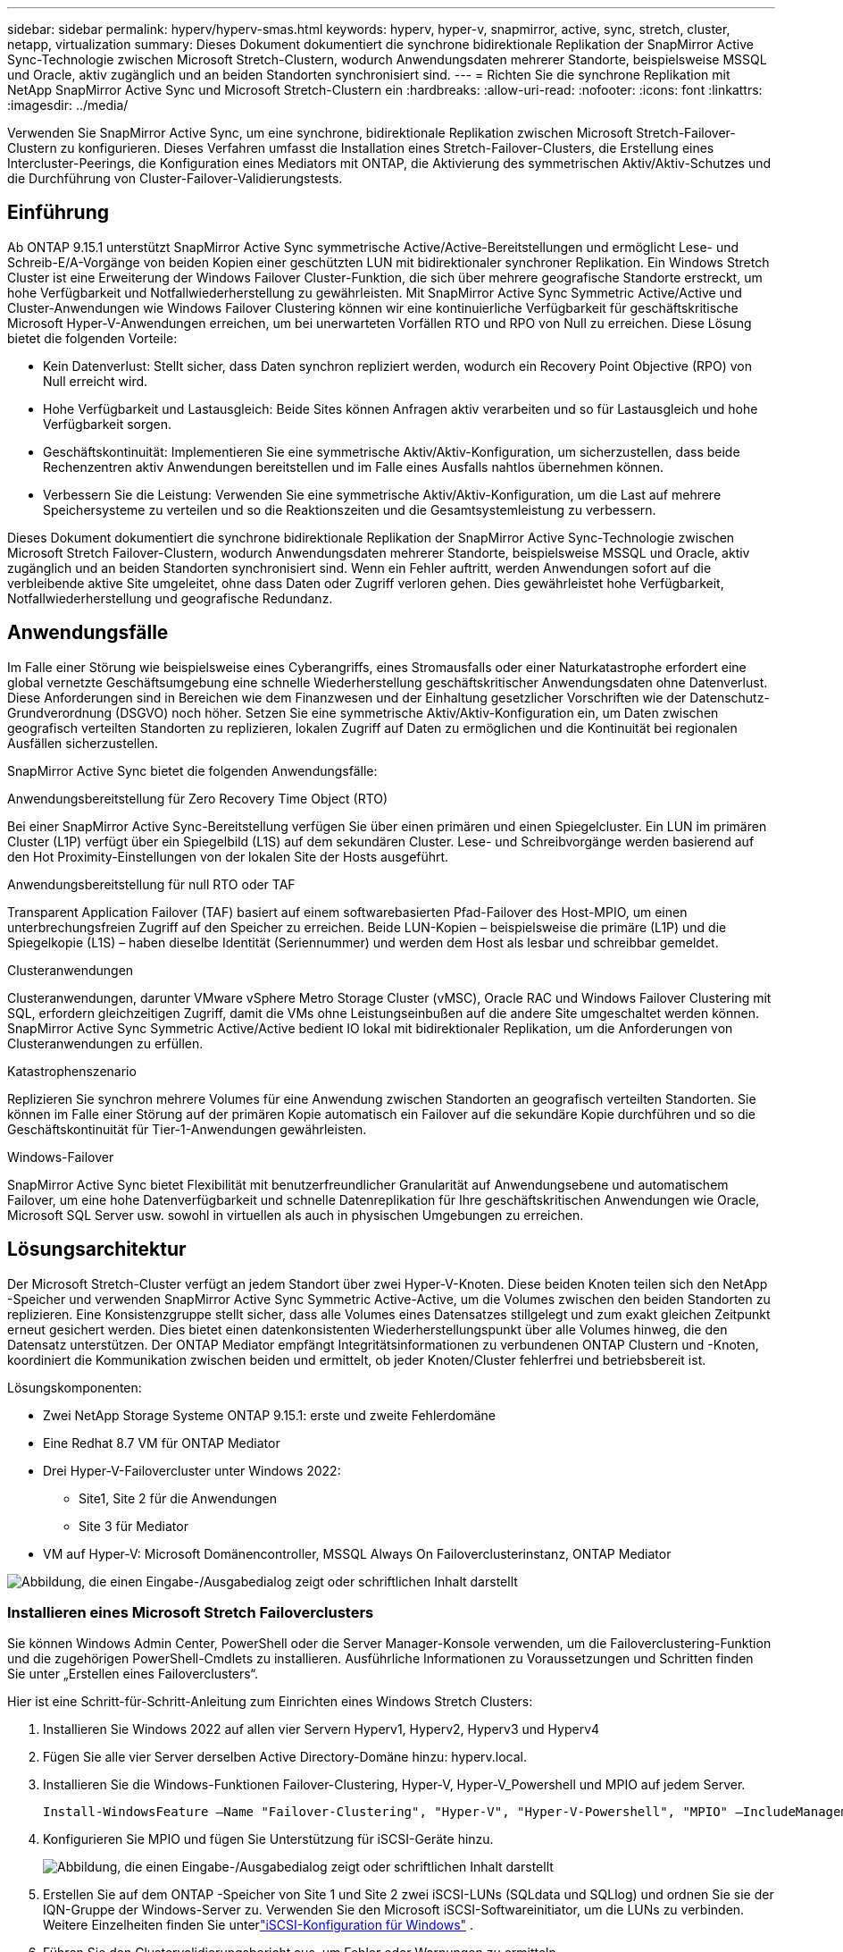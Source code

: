 ---
sidebar: sidebar 
permalink: hyperv/hyperv-smas.html 
keywords: hyperv, hyper-v, snapmirror, active, sync, stretch, cluster, netapp, virtualization 
summary: Dieses Dokument dokumentiert die synchrone bidirektionale Replikation der SnapMirror Active Sync-Technologie zwischen Microsoft Stretch-Clustern, wodurch Anwendungsdaten mehrerer Standorte, beispielsweise MSSQL und Oracle, aktiv zugänglich und an beiden Standorten synchronisiert sind. 
---
= Richten Sie die synchrone Replikation mit NetApp SnapMirror Active Sync und Microsoft Stretch-Clustern ein
:hardbreaks:
:allow-uri-read: 
:nofooter: 
:icons: font
:linkattrs: 
:imagesdir: ../media/


[role="lead"]
Verwenden Sie SnapMirror Active Sync, um eine synchrone, bidirektionale Replikation zwischen Microsoft Stretch-Failover-Clustern zu konfigurieren.  Dieses Verfahren umfasst die Installation eines Stretch-Failover-Clusters, die Erstellung eines Intercluster-Peerings, die Konfiguration eines Mediators mit ONTAP, die Aktivierung des symmetrischen Aktiv/Aktiv-Schutzes und die Durchführung von Cluster-Failover-Validierungstests.



== Einführung

Ab ONTAP 9.15.1 unterstützt SnapMirror Active Sync symmetrische Active/Active-Bereitstellungen und ermöglicht Lese- und Schreib-E/A-Vorgänge von beiden Kopien einer geschützten LUN mit bidirektionaler synchroner Replikation.  Ein Windows Stretch Cluster ist eine Erweiterung der Windows Failover Cluster-Funktion, die sich über mehrere geografische Standorte erstreckt, um hohe Verfügbarkeit und Notfallwiederherstellung zu gewährleisten.  Mit SnapMirror Active Sync Symmetric Active/Active und Cluster-Anwendungen wie Windows Failover Clustering können wir eine kontinuierliche Verfügbarkeit für geschäftskritische Microsoft Hyper-V-Anwendungen erreichen, um bei unerwarteten Vorfällen RTO und RPO von Null zu erreichen.  Diese Lösung bietet die folgenden Vorteile:

* Kein Datenverlust: Stellt sicher, dass Daten synchron repliziert werden, wodurch ein Recovery Point Objective (RPO) von Null erreicht wird.
* Hohe Verfügbarkeit und Lastausgleich: Beide Sites können Anfragen aktiv verarbeiten und so für Lastausgleich und hohe Verfügbarkeit sorgen.
* Geschäftskontinuität: Implementieren Sie eine symmetrische Aktiv/Aktiv-Konfiguration, um sicherzustellen, dass beide Rechenzentren aktiv Anwendungen bereitstellen und im Falle eines Ausfalls nahtlos übernehmen können.
* Verbessern Sie die Leistung: Verwenden Sie eine symmetrische Aktiv/Aktiv-Konfiguration, um die Last auf mehrere Speichersysteme zu verteilen und so die Reaktionszeiten und die Gesamtsystemleistung zu verbessern.


Dieses Dokument dokumentiert die synchrone bidirektionale Replikation der SnapMirror Active Sync-Technologie zwischen Microsoft Stretch Failover-Clustern, wodurch Anwendungsdaten mehrerer Standorte, beispielsweise MSSQL und Oracle, aktiv zugänglich und an beiden Standorten synchronisiert sind.  Wenn ein Fehler auftritt, werden Anwendungen sofort auf die verbleibende aktive Site umgeleitet, ohne dass Daten oder Zugriff verloren gehen. Dies gewährleistet hohe Verfügbarkeit, Notfallwiederherstellung und geografische Redundanz.



== Anwendungsfälle

Im Falle einer Störung wie beispielsweise eines Cyberangriffs, eines Stromausfalls oder einer Naturkatastrophe erfordert eine global vernetzte Geschäftsumgebung eine schnelle Wiederherstellung geschäftskritischer Anwendungsdaten ohne Datenverlust.  Diese Anforderungen sind in Bereichen wie dem Finanzwesen und der Einhaltung gesetzlicher Vorschriften wie der Datenschutz-Grundverordnung (DSGVO) noch höher.  Setzen Sie eine symmetrische Aktiv/Aktiv-Konfiguration ein, um Daten zwischen geografisch verteilten Standorten zu replizieren, lokalen Zugriff auf Daten zu ermöglichen und die Kontinuität bei regionalen Ausfällen sicherzustellen.

SnapMirror Active Sync bietet die folgenden Anwendungsfälle:

.Anwendungsbereitstellung für Zero Recovery Time Object (RTO)
Bei einer SnapMirror Active Sync-Bereitstellung verfügen Sie über einen primären und einen Spiegelcluster.  Ein LUN im primären Cluster (L1P) verfügt über ein Spiegelbild (L1S) auf dem sekundären Cluster. Lese- und Schreibvorgänge werden basierend auf den Hot Proximity-Einstellungen von der lokalen Site der Hosts ausgeführt.

.Anwendungsbereitstellung für null RTO oder TAF
Transparent Application Failover (TAF) basiert auf einem softwarebasierten Pfad-Failover des Host-MPIO, um einen unterbrechungsfreien Zugriff auf den Speicher zu erreichen.  Beide LUN-Kopien – beispielsweise die primäre (L1P) und die Spiegelkopie (L1S) – haben dieselbe Identität (Seriennummer) und werden dem Host als lesbar und schreibbar gemeldet.

.Clusteranwendungen
Clusteranwendungen, darunter VMware vSphere Metro Storage Cluster (vMSC), Oracle RAC und Windows Failover Clustering mit SQL, erfordern gleichzeitigen Zugriff, damit die VMs ohne Leistungseinbußen auf die andere Site umgeschaltet werden können.  SnapMirror Active Sync Symmetric Active/Active bedient IO lokal mit bidirektionaler Replikation, um die Anforderungen von Clusteranwendungen zu erfüllen.

.Katastrophenszenario
Replizieren Sie synchron mehrere Volumes für eine Anwendung zwischen Standorten an geografisch verteilten Standorten.  Sie können im Falle einer Störung auf der primären Kopie automatisch ein Failover auf die sekundäre Kopie durchführen und so die Geschäftskontinuität für Tier-1-Anwendungen gewährleisten.

.Windows-Failover
SnapMirror Active Sync bietet Flexibilität mit benutzerfreundlicher Granularität auf Anwendungsebene und automatischem Failover, um eine hohe Datenverfügbarkeit und schnelle Datenreplikation für Ihre geschäftskritischen Anwendungen wie Oracle, Microsoft SQL Server usw. sowohl in virtuellen als auch in physischen Umgebungen zu erreichen.



== Lösungsarchitektur

Der Microsoft Stretch-Cluster verfügt an jedem Standort über zwei Hyper-V-Knoten.  Diese beiden Knoten teilen sich den NetApp -Speicher und verwenden SnapMirror Active Sync Symmetric Active-Active, um die Volumes zwischen den beiden Standorten zu replizieren. Eine Konsistenzgruppe stellt sicher, dass alle Volumes eines Datensatzes stillgelegt und zum exakt gleichen Zeitpunkt erneut gesichert werden.  Dies bietet einen datenkonsistenten Wiederherstellungspunkt über alle Volumes hinweg, die den Datensatz unterstützen.  Der ONTAP Mediator empfängt Integritätsinformationen zu verbundenen ONTAP Clustern und -Knoten, koordiniert die Kommunikation zwischen beiden und ermittelt, ob jeder Knoten/Cluster fehlerfrei und betriebsbereit ist.

Lösungskomponenten:

* Zwei NetApp Storage Systeme ONTAP 9.15.1: erste und zweite Fehlerdomäne
* Eine Redhat 8.7 VM für ONTAP Mediator
* Drei Hyper-V-Failovercluster unter Windows 2022:
+
** Site1, Site 2 für die Anwendungen
** Site 3 für Mediator


* VM auf Hyper-V: Microsoft Domänencontroller, MSSQL Always On Failoverclusterinstanz, ONTAP Mediator


image:hyperv-smas-001.png["Abbildung, die einen Eingabe-/Ausgabedialog zeigt oder schriftlichen Inhalt darstellt"]



=== Installieren eines Microsoft Stretch Failoverclusters

Sie können Windows Admin Center, PowerShell oder die Server Manager-Konsole verwenden, um die Failoverclustering-Funktion und die zugehörigen PowerShell-Cmdlets zu installieren.  Ausführliche Informationen zu Voraussetzungen und Schritten finden Sie unter „Erstellen eines Failoverclusters“.

Hier ist eine Schritt-für-Schritt-Anleitung zum Einrichten eines Windows Stretch Clusters:

. Installieren Sie Windows 2022 auf allen vier Servern Hyperv1, Hyperv2, Hyperv3 und Hyperv4
. Fügen Sie alle vier Server derselben Active Directory-Domäne hinzu: hyperv.local.
. Installieren Sie die Windows-Funktionen Failover-Clustering, Hyper-V, Hyper-V_Powershell und MPIO auf jedem Server.
+
[source, shell]
----
Install-WindowsFeature –Name "Failover-Clustering", "Hyper-V", "Hyper-V-Powershell", "MPIO" –IncludeManagementTools
----
. Konfigurieren Sie MPIO und fügen Sie Unterstützung für iSCSI-Geräte hinzu.
+
image:hyperv-smas-002.png["Abbildung, die einen Eingabe-/Ausgabedialog zeigt oder schriftlichen Inhalt darstellt"]

. Erstellen Sie auf dem ONTAP -Speicher von Site 1 und Site 2 zwei iSCSI-LUNs (SQLdata und SQLlog) und ordnen Sie sie der IQN-Gruppe der Windows-Server zu.  Verwenden Sie den Microsoft iSCSI-Softwareinitiator, um die LUNs zu verbinden.  Weitere Einzelheiten finden Sie unterlink:https://docs.netapp.com/us-en/ontap-sm-classic/iscsi-config-windows/index.html["iSCSI-Konfiguration für Windows"] .
. Führen Sie den Clustervalidierungsbericht aus, um Fehler oder Warnungen zu ermitteln.
+
[source, shell]
----
Test-Cluster –Node hyperv1, hyperv2, hyperv3, hyperv4
----
. Erstellen Sie einen Failover-Cluster, weisen Sie eine statische IP-Adresse zu,
+
[source, shell]
----
New-Cluster –Name <clustername> –Node hyperv1, hyperv2, hyperv3, hyperv4, StaticAddress <IPaddress>
----
+
image:hyperv-smas-003.png["Abbildung, die einen Eingabe-/Ausgabedialog zeigt oder schriftlichen Inhalt darstellt"]

. Fügen Sie die zugeordneten iSCSI-Speicher zum Failovercluster hinzu.
. Konfigurieren Sie einen Zeugen für das Quorum, klicken Sie mit der rechten Maustaste auf den Cluster -> Weitere Aktionen -> Cluster-Quorum-Einstellungen konfigurieren, wählen Sie Datenträgerzeugen.
+
Das folgende Diagramm zeigt vier geclusterte gemeinsam genutzte LUNs – zwei Sites „sqldata“ und „sqllog“ und einen Datenträgerzeugen im Quorum.

+
image:hyperv-smas-004.png["Abbildung, die einen Eingabe-/Ausgabedialog zeigt oder schriftlichen Inhalt darstellt"]



.Always On-Failoverclusterinstanz
Eine Always On Failover Cluster Instance (FCI) ist eine SQL Server-Instanz, die über Knoten mit gemeinsam genutztem SAN-Datenträgerspeicher in einem WSFC installiert wird.  Während eines Failovers überträgt der WSFC-Dienst den Besitz der Ressourcen der Instanz auf einen bestimmten Failover-Knoten.  Anschließend wird die SQL Server-Instanz auf dem Failover-Knoten neu gestartet und die Datenbanken werden wie gewohnt wiederhergestellt.  Weitere Einzelheiten zur Einrichtung finden Sie unter Windows Failover Clustering mit SQL.  Erstellen Sie an jedem Standort zwei Hyper-V SQL FCI-VMs und legen Sie die Priorität fest.  Verwenden Sie Hyperv1 und Hyperv2 als bevorzugte Besitzer für die VMs von Site 1 und Hyperv3 und Hyperv4 als bevorzugte Besitzer für die VMs von Site 2.

image:hyperv-smas-005.png["Abbildung, die einen Eingabe-/Ausgabedialog zeigt oder schriftlichen Inhalt darstellt"]



=== Intercluster-Peering erstellen

Sie müssen Peer-Beziehungen zwischen Quell- und Zielclustern erstellen, bevor Sie Snapshot-Kopien mit SnapMirror replizieren können.

. Fügen Sie auf beiden Clustern Intercluster-Netzwerkschnittstellen hinzu
+
image:hyperv-smas-006.png["Abbildung, die einen Eingabe-/Ausgabedialog zeigt oder schriftlichen Inhalt darstellt"]

. Mit dem Befehl „Cluster Peer Create“ können Sie eine Peer-Beziehung zwischen einem lokalen und einem Remote-Cluster erstellen.  Nachdem die Peer-Beziehung erstellt wurde, können Sie „Cluster Peer Create“ auf dem Remote-Cluster ausführen, um ihn beim lokalen Cluster zu authentifizieren.
+
image:hyperv-smas-007.png["Abbildung, die einen Eingabe-/Ausgabedialog zeigt oder schriftlichen Inhalt darstellt"]





=== Mediator mit ONTAP konfigurieren

Der ONTAP Mediator empfängt Integritätsinformationen zu verbundenen ONTAP Clustern und -Knoten, koordiniert die Kommunikation zwischen beiden und ermittelt, ob jeder Knoten/Cluster fehlerfrei und betriebsbereit ist.  SM-as ermöglicht die Replikation von Daten auf das Ziel, sobald sie auf das Quellvolume geschrieben werden.  Der Mediator muss in der dritten Fehlerdomäne eingesetzt werden. Voraussetzungen

* HW-Spezifikationen: 8 GB RAM, 2 x 2 GHz CPU, 1 GB Netzwerk (<125 ms RTT)
* Installiertes Red Hat 8.7 OS, überprüfenlink:https://docs.netapp.com/us-en/ontap/mediator/index.html["ONTAP Mediator-Version und unterstützte Linux-Version"] .
* Konfigurieren Sie den Mediator Linux-Host: Netzwerk-Setup und Firewall-Ports 31784 und 3260
* Installieren Sie das yum-utils-Paket
* link:https://docs.netapp.com/us-en/ontap/mediator/index.html#register-a-security-key-when-uefi-secure-boot-is-enabled["Registrieren Sie einen Sicherheitsschlüssel, wenn UEFI Secure Boot aktiviert ist"]


.Schritte
. Laden Sie das Mediator-Installationspaket von derlink:https://mysupport.netapp.com/site/products/all/details/ontap-mediator/downloads-tab["ONTAP Mediator-Downloadseite"] .
. Überprüfen Sie die Code-Signatur des ONTAP Mediators.
. Führen Sie das Installationsprogramm aus und reagieren Sie wie erforderlich auf die Eingabeaufforderungen:
+
[source, shell]
----
./ontap-mediator-1.8.0/ontap-mediator-1.8.0 -y
----
. Wenn Secure Boot aktiviert ist, müssen Sie nach der Installation zusätzliche Schritte ausführen, um den Sicherheitsschlüssel zu registrieren:
+
.. Befolgen Sie die Anweisungen in der README-Datei, um das SCST-Kernelmodul zu signieren:
+
[source, shell]
----
/opt/netapp/lib/ontap_mediator/ontap_mediator/SCST_mod_keys/README.module-signing
----
.. Suchen Sie die erforderlichen Schlüssel:
+
[source, shell]
----
/opt/netapp/lib/ontap_mediator/ontap_mediator/SCST_mod_keys
----


. Überprüfen der Installation
+
.. Bestätigen Sie die Prozesse:
+
[source, shell]
----
systemctl status ontap_mediator mediator-scst
----
+
image:hyperv-smas-008.png["Abbildung, die einen Eingabe-/Ausgabedialog zeigt oder schriftlichen Inhalt darstellt"]

.. Bestätigen Sie die vom ONTAP Mediator-Dienst verwendeten Ports:
+
image:hyperv-smas-009.png["Abbildung, die einen Eingabe-/Ausgabedialog zeigt oder schriftlichen Inhalt darstellt"]



. Initialisieren Sie den ONTAP Mediator für SnapMirror Active Sync mit selbstsignierten Zertifikaten
+
.. Suchen Sie das ONTAP Mediator CA-Zertifikat im Installationsverzeichnis der ONTAP Mediator Linux VM/Host-Software: cd /opt/netapp/lib/ontap_mediator/ontap_mediator/server_config.
.. Fügen Sie das ONTAP Mediator CA-Zertifikat zu einem ONTAP Cluster hinzu.
+
[source, shell]
----
security certificate install -type server-ca -vserver <vserver_name>
----


. Fügen Sie den Mediator hinzu, gehen Sie zu System Manager, Schützen > Übersicht > Mediator, geben Sie die IP-Adresse, den Benutzernamen (API-Benutzerstandard ist mediatoradmin), das Passwort und den Port 31784 des Mediators ein.
+
Das folgende Diagramm zeigt die Einrichtung der Intercluster-Netzwerkschnittstelle, der Cluster-Peers, des Mediators und des SVM-Peers.

+
image:hyperv-smas-010.png["Abbildung, die einen Eingabe-/Ausgabedialog zeigt oder schriftlichen Inhalt darstellt"]





=== Konfigurieren Sie den symmetrischen Aktiv/Aktiv-Schutz

Konsistenzgruppen erleichtern die Verwaltung der Anwendungsarbeitslast, indem sie einfach zu konfigurierende lokale und Remote-Schutzrichtlinien sowie gleichzeitige absturz- oder anwendungskonsistente Snapshot-Kopien einer Sammlung von Volumes zu einem bestimmten Zeitpunkt bereitstellen.  Weitere Einzelheiten finden Sie unterlink:https://docs.netapp.com/us-en/ontap/consistency-groups/index.html["Übersicht über Konsistenzgruppen"] .  Für dieses Setup verwenden wir eine einheitliche Konfiguration.

.Schritte zur einheitlichen Konfiguration
. Geben Sie beim Erstellen der Konsistenzgruppe Hostinitiatoren an, um igroups zu erstellen.
. Aktivieren Sie das Kontrollkästchen „SnapMirror aktivieren“ und wählen Sie dann die Richtlinie „AutomatedFailoverDuplex“ aus.
. Aktivieren Sie im angezeigten Dialogfeld das Kontrollkästchen „Initiatorgruppen replizieren“, um igroups zu replizieren.  Legen Sie unter „Proximale Einstellungen bearbeiten“ proximale SVMs für Ihre Hosts fest.
+
image:hyperv-smas-011.png["Abbildung, die einen Eingabe-/Ausgabedialog zeigt oder schriftlichen Inhalt darstellt"]

. Wählen Sie Speichern
+
Die Schutzbeziehung wird zwischen Quelle und Ziel hergestellt.

+
image:hyperv-smas-012.png["Abbildung, die einen Eingabe-/Ausgabedialog zeigt oder schriftlichen Inhalt darstellt"]





=== Durchführen eines Cluster-Failover-Validierungstests

Wir empfehlen Ihnen, geplante Failover-Tests durchzuführen, um eine Clustervalidierungsprüfung durchzuführen. Die SQL-Datenbanken oder jegliche Clustersoftware auf beiden Sites – die primäre oder gespiegelte Site – sollten während der Tests weiterhin zugänglich sein.

Zu den Anforderungen des Hyper-V-Failoverclusters gehören:

* Die aktive Synchronisierungsbeziehung von SnapMirror muss synchronisiert sein.
* Sie können kein geplantes Failover einleiten, wenn ein unterbrechungsfreier Vorgang ausgeführt wird.  Zu den unterbrechungsfreien Vorgängen gehören Volumeverschiebungen, Aggregatverlagerungen und Speicherfailover.
* Der ONTAP Mediator muss konfiguriert, verbunden und im Quorum sein.
* Um den Prozess der VM-Migration zu optimieren, gehören an jedem Standort mindestens zwei Hyper-V-Clusterknoten mit CPU-Prozessoren zur selben CPU-Familie.  Bei den CPUs sollte es sich um CPUs mit Unterstützung für hardwaregestützte Virtualisierung und hardwarebasierte Data Execution Prevention (DEP) handeln.
* Um die Ausfallsicherheit zu gewährleisten, sollten Hyper-V-Clusterknoten dieselben Active Directory-Domänenmitglieder sein.
* Hyper-V-Clusterknoten und NetApp Speicherknoten sollten über redundante Netzwerke verbunden sein, um einen einzelnen Ausfallpunkt zu vermeiden.
* Gemeinsam genutzter Speicher, auf den alle Clusterknoten über das iSCSI-, Fibre Channel- oder SMB 3.0-Protokoll zugreifen können.




==== Testszenarien

Es gibt viele Möglichkeiten, ein Failover auf einem Host, Speicher oder Netzwerk auszulösen.

image:hyperv-smas-013.png["Abbildung, die einen Eingabe-/Ausgabedialog zeigt oder schriftlichen Inhalt darstellt"]

.Hyper-V-Knoten oder Site ausgefallen
* Knotenausfall Ein Failover-Clusterknoten kann die Arbeitslast eines ausgefallenen Knotens übernehmen, ein Vorgang, der als Failover bezeichnet wird.  Aktion: Schalten Sie einen Hyper-V-Knoten aus. Erwartetes Ergebnis: Der andere Knoten im Cluster übernimmt die Arbeitslast.  VMs werden auf den anderen Knoten migriert.
* Ausfall einer Site. Wir können auch die gesamte Site ausfallen lassen und das Failover der primären Site auf die Spiegelsite auslösen: Aktion: Schalten Sie beide Hyper-V-Knoten an einer Site aus.  Erwartetes Ergebnis: VMs am primären Standort werden zum Hyper-V-Cluster des Spiegelstandorts migriert, da SnapMirror Active Sync Symmetric Active/Active IO lokal mit bidirektionaler Replikation bedient, ohne Auswirkungen auf die Arbeitslast mit null RPO und null RTO.


.Speicherfehler an einem Standort
* Stoppen Sie eine SVM auf der primären Site. Aktion: Stoppen Sie die iSCSI-SVM. Erwartete Ergebnisse: Der primäre Hyper-V-Cluster hat bereits eine Verbindung zur gespiegelten Site hergestellt und mit SnapMirror Active Sync Symmetric Active/Active gibt es keine Auswirkungen auf die Arbeitslast mit null RPO und null RTO.


.Erfolgskriterien
Beachten Sie bei den Tests Folgendes:

* Beobachten Sie das Verhalten des Clusters und stellen Sie sicher, dass die Dienste auf die verbleibenden Knoten übertragen werden.
* Überprüfen Sie, ob Fehler oder Dienstunterbrechungen vorliegen.
* Stellen Sie sicher, dass der Cluster Speicherfehler verarbeiten und den Betrieb fortsetzen kann.
* Stellen Sie sicher, dass auf die Datenbankdaten zugegriffen werden kann und die Dienste weiterhin funktionieren.
* Stellen Sie sicher, dass die Integrität der Datenbankdaten gewahrt bleibt.
* Überprüfen Sie, ob bestimmte Anwendungen ohne Auswirkungen auf den Benutzer auf einen anderen Knoten umgeschaltet werden können.
* Stellen Sie sicher, dass der Cluster die Last ausgleichen und die Leistung während und nach einem Failover aufrechterhalten kann.




== Zusammenfassung

SnapMirror Active Sync kann dazu beitragen, dass Anwendungsdaten mehrerer Standorte, beispielsweise MSSQL und Oracle, aktiv zugänglich und auf beiden Standorten synchronisiert sind.  Wenn ein Fehler auftritt, werden Anwendungen sofort auf die verbleibende aktive Site umgeleitet, ohne dass Daten oder Zugriff verloren gehen.
